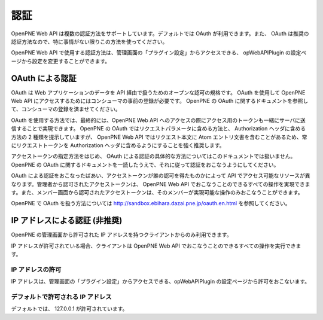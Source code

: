 ====
認証
====

OpenPNE Web API は複数の認証方法をサポートしています。デフォルトでは OAuth が利用できます。また、 OAuth は推奨の認証方法なので、特に事情がない限りこの方法を使ってください。

OpenPNE Web API で使用する認証方法は、管理画面の「プラグイン設定」からアクセスできる、 opWebAPIPlugin の設定ページから設定を変更することができます。

OAuth による認証
================

OAuth は Web アプリケーションのデータを API 経由で扱うためのオープンな認可の規格です。 OAuth を使用して OpenPNE Web API にアクセスするためにはコンシューマの事前の登録が必要です。 OpenPNE の OAuth に関するドキュメントを参照して、コンシューマの登録を済ませてください。

OAuth を使用する方法では、最終的には、OpenPNE Web API へのアクセスの際にアクセス用のトークンも一緒にサーバに送信することで実現できます。 OpenPNE の OAuth ではリクエストパラメータに含める方法と、 Authorization ヘッダに含める方法の 2 種類を提示していますが、 OpenPNE Web API ではリクエスト本文に Atom エントリ文書を含むことがあるため、常にリクエストトークンを Authorization ヘッダに含めるようにすることを強く推奨します。

アクセストークンの指定方法をはじめ、 OAuth による認証の具体的な方法についてはこのドキュメントでは扱いません。 OpenPNE の OAuth に関するドキュメントを一読したうえで、それに従って認証をおこなうようにしてください。

OAuth による認証をおこなったばあい、アクセストークンが誰の認可を得たものかによって API でアクセス可能なリソースが異なります。管理者から認可されたアクセストークンは、 OpenPNE Web API でおこなうことのできるすべての操作を実現できます。また、メンバー画面から認可されたアクセストークンは、そのメンバーが実現可能な操作のみおこなうことができます。

OpenPNE で OAuth を扱う方法については http://sandbox.ebihara.dazai.pne.jp/oauth.en.html を参照してください。

IP アドレスによる認証 (非推奨)
==============================

OpenPNE の管理画面から許可された IP アドレスを持つクライアントからのみ利用できます。

IP アドレスが許可されている場合、クライアントは OpenPNE Web API でおこなうことのできるすべての操作を実行できます。

IP アドレスの許可
-----------------

IP アドレスは、管理画面の「プラグイン設定」からアクセスできる、opWebAPIPlugin の設定ページから許可をおこないます。

デフォルトで許可される IP アドレス
----------------------------------

デフォルトでは、 127.0.0.1 が許可されています。

